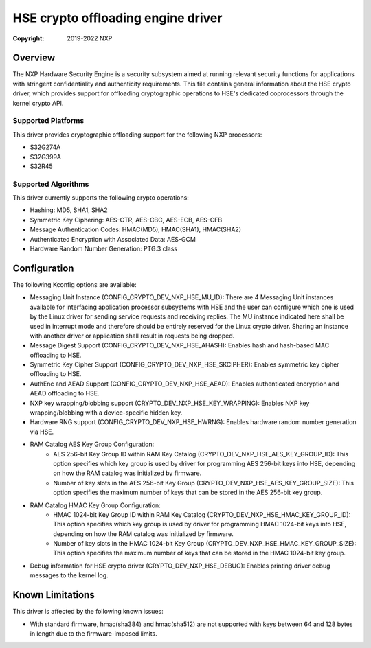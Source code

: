 .. SPDX-License-Identifier: BSD-3-Clause

===================================
HSE crypto offloading engine driver
===================================

:Copyright: 2019-2022 NXP

Overview
========
The NXP Hardware Security Engine is a security subsystem aimed at running
relevant security functions for applications with stringent confidentiality
and authenticity requirements. This file contains general information about
the HSE crypto driver, which provides support for offloading cryptographic
operations to HSE's dedicated coprocessors through the kernel crypto API.

Supported Platforms
-------------------
This driver provides cryptographic offloading support for the
following NXP processors:

- S32G274A
- S32G399A
- S32R45

Supported Algorithms
--------------------
This driver currently supports the following crypto operations:

- Hashing: MD5, SHA1, SHA2
- Symmetric Key Ciphering: AES-CTR, AES-CBC, AES-ECB, AES-CFB
- Message Authentication Codes: HMAC(MD5), HMAC(SHA1), HMAC(SHA2)
- Authenticated Encryption with Associated Data: AES-GCM
- Hardware Random Number Generation: PTG.3 class

Configuration
=============
The following Kconfig options are available:

- Messaging Unit Instance (CONFIG_CRYPTO_DEV_NXP_HSE_MU_ID):
  There are 4 Messaging Unit instances available for interfacing application
  processor subsystems with HSE and the user can configure which one is used
  by the Linux driver for sending service requests and receiving replies.
  The MU instance indicated here shall be used in interrupt mode and therefore
  should be entirely reserved for the Linux crypto driver. Sharing an instance
  with another driver or application shall result in requests being dropped.

- Message Digest Support (CONFIG_CRYPTO_DEV_NXP_HSE_AHASH):
  Enables hash and hash-based MAC offloading to HSE.

- Symmetric Key Cipher Support (CONFIG_CRYPTO_DEV_NXP_HSE_SKCIPHER):
  Enables symmetric key cipher offloading to HSE.

- AuthEnc and AEAD Support (CONFIG_CRYPTO_DEV_NXP_HSE_AEAD):
  Enables authenticated encryption and AEAD offloading to HSE.

- NXP key wrapping/blobbing support (CRYPTO_DEV_NXP_HSE_KEY_WRAPPING):
  Enables NXP key wrapping/blobbing with a device-specific hidden key.

- Hardware RNG support (CONFIG_CRYPTO_DEV_NXP_HSE_HWRNG):
  Enables hardware random number generation via HSE.

- RAM Catalog AES Key Group Configuration:
	- AES 256-bit Key Group ID within RAM Key Catalog
	  (CRYPTO_DEV_NXP_HSE_AES_KEY_GROUP_ID):
	  This option specifies which key group is used by driver for
	  programming AES 256-bit keys into HSE, depending on how the
	  RAM catalog was initialized by firmware.
	- Number of key slots in the AES 256-bit Key Group
	  (CRYPTO_DEV_NXP_HSE_AES_KEY_GROUP_SIZE):
	  This option specifies the maximum number of keys that can be
	  stored in the AES 256-bit key group.

- RAM Catalog HMAC Key Group Configuration:
	- HMAC 1024-bit Key Group ID within RAM Key Catalog
	  (CRYPTO_DEV_NXP_HSE_HMAC_KEY_GROUP_ID):
	  This option specifies which key group is used by driver for
	  programming HMAC 1024-bit keys into HSE, depending on how the
	  RAM catalog was initialized by firmware.
	- Number of key slots in the HMAC 1024-bit Key Group
	  (CRYPTO_DEV_NXP_HSE_HMAC_KEY_GROUP_SIZE):
	  This option specifies the maximum number of keys that can be
	  stored in the HMAC 1024-bit key group.

- Debug information for HSE crypto driver (CRYPTO_DEV_NXP_HSE_DEBUG):
  Enables printing driver debug messages to the kernel log.

Known Limitations
=================
This driver is affected by the following known issues:

- With standard firmware, hmac(sha384) and hmac(sha512) are not supported with
  keys between 64 and 128 bytes in length due to the firmware-imposed limits.

